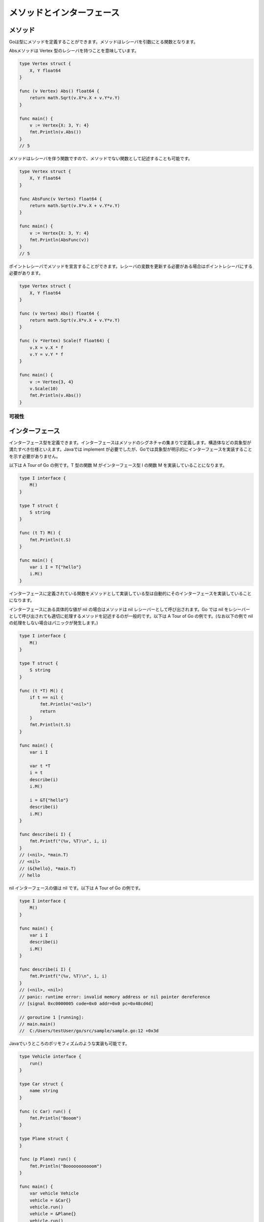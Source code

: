 メソッドとインターフェース
==================================

----------------------------------
メソッド
----------------------------------

Goは型にメソッドを定義することができます。メソッドはレシーバを引数にとる関数となります。

Absメソッドは Vertex 型のレシーバを持つことを意味しています。

.. code-block:: go

    type Vertex struct {
        X, Y float64
    }

    func (v Vertex) Abs() float64 {
        return math.Sqrt(v.X*v.X + v.Y*v.Y)
    }

    func main() {
        v := Vertex{X: 3, Y: 4}
        fmt.Println(v.Abs())
    }
    // 5

メソッドはレシーバを伴う関数ですので、メソッドでない関数として記述することも可能です。

.. code-block:: go

    type Vertex struct {
        X, Y float64
    }

    func AbsFunc(v Vertex) float64 {
        return math.Sqrt(v.X*v.X + v.Y*v.Y)
    }

    func main() {
        v := Vertex{X: 3, Y: 4}
        fmt.Println(AbsFunc(v))
    }
    // 5

ポイントレシーバでメソッドを宣言することができます。レシーバの変数を更新する必要がある場合はポイントレシーバにする必要があります。

.. code-block:: go

    type Vertex struct {
        X, Y float64
    }

    func (v Vertex) Abs() float64 {
        return math.Sqrt(v.X*v.X + v.Y*v.Y)
    }

    func (v *Vertex) Scale(f float64) {
        v.X = v.X * f
        v.Y = v.Y * f
    }

    func main() {
        v := Vertex{3, 4}
        v.Scale(10)
        fmt.Println(v.Abs())
    }

可視性
^^^^^^^^^^^^^^^^^^^^^^^^^^^^^^^^^^
----------------------------------
インターフェース
----------------------------------

インターフェース型を定義できます。インターフェースはメソッドのシグネチャの集まりで定義します。構造体などの具象型が満たすべき仕様といえます。Javaでは implement が必要でしたが、Goでは具象型が明示的にインターフェースを実装することを示す必要がありません。

以下は A Tour of Go の例です。T 型の関数 M がインターフェース型 I の関数 M を実装していることになります。

.. code-block:: go

    type I interface {
        M()
    }

    type T struct {
        S string
    }

    func (t T) M() {
        fmt.Println(t.S)
    }

    func main() {
        var i I = T{"hello"}
        i.M()
    }

インターフェースに定義されている関数をメソッドとして実装している型は自動的にそのインターフェースを実装していることになります。

インターフェースにある具体的な値が nil の場合はメソッドは nil レシーバーとして呼び出されます。Go では nil をレシーバーとして呼び出されても適切に処理するメソッドを記述するのが一般的です。以下は A Tour of Go の例です。(なお以下の例で nil の処理をしない場合はパニックが発生します。)

.. code-block:: go

    type I interface {
        M()
    }

    type T struct {
        S string
    }

    func (t *T) M() {
        if t == nil {
            fmt.Println("<nil>")
            return
        }
        fmt.Println(t.S)
    }

    func main() {
        var i I

        var t *T
        i = t
        describe(i)
        i.M()

        i = &T{"hello"}
        describe(i)
        i.M()
    }

    func describe(i I) {
        fmt.Printf("(%v, %T)\n", i, i)
    }
    // (<nil>, *main.T)
    // <nil>
    // (&{hello}, *main.T)
    // hello

nil インターフェースの値は nil です。以下は A Tour of Go の例です。

.. code-block:: go

    type I interface {
        M()
    }

    func main() {
        var i I
        describe(i)
        i.M()
    }

    func describe(i I) {
        fmt.Printf("(%v, %T)\n", i, i)
    }
    // (<nil>, <nil>)
    // panic: runtime error: invalid memory address or nil pointer dereference
    // [signal 0xc0000005 code=0x0 addr=0x0 pc=0x48cd4d]

    // goroutine 1 [running]:
    // main.main()
    // 	C:/Users/testUser/go/src/sample/sample.go:12 +0x3d

Javaでいうところのポリモフィズムのような実装も可能です。

.. code-block:: go

    type Vehicle interface {
        run()
    }

    type Car struct {
        name string
    }

    func (c Car) run() {
        fmt.Println("Booom")
    }

    type Plane struct {
    }

    func (p Plane) run() {
        fmt.Println("Booooooooooom")
    }

    func main() {
        var vehicle Vehicle
        vehicle = &Car{}
        vehicle.run()
        vehicle = &Plane{}
        vehicle.run()
    }
    // Booom!
    // Booooooooooom!

エラーインタフェース
^^^^^^^^^^^^^^^^^^^^^^^^^^^^^^^^^^

エラー型を error 値で表現します。 error 型はGo言語に組み込まれているインターフェースです。

.. code-block:: go

    type error interface {
        Error() string
    }

error型を使うことでGo言語として一貫した例外処理を記述することができます。errorを実装した関数を記述した一例を紹介します。

.. code-block:: go

    type MyError struct {
        message string
    }

    func (err MyError) Error() string {
        return err.message
    }

    func throwError() (val string, err error) {
        return "hoge", MyError{"illegal statement"}
    }

    func main() {
        val, err := throwError()
        if err != nil {
            fmt.Fprint(os.Stderr, "error occured! val: " + val)
        }
    }
    // error occured! val: hoge
